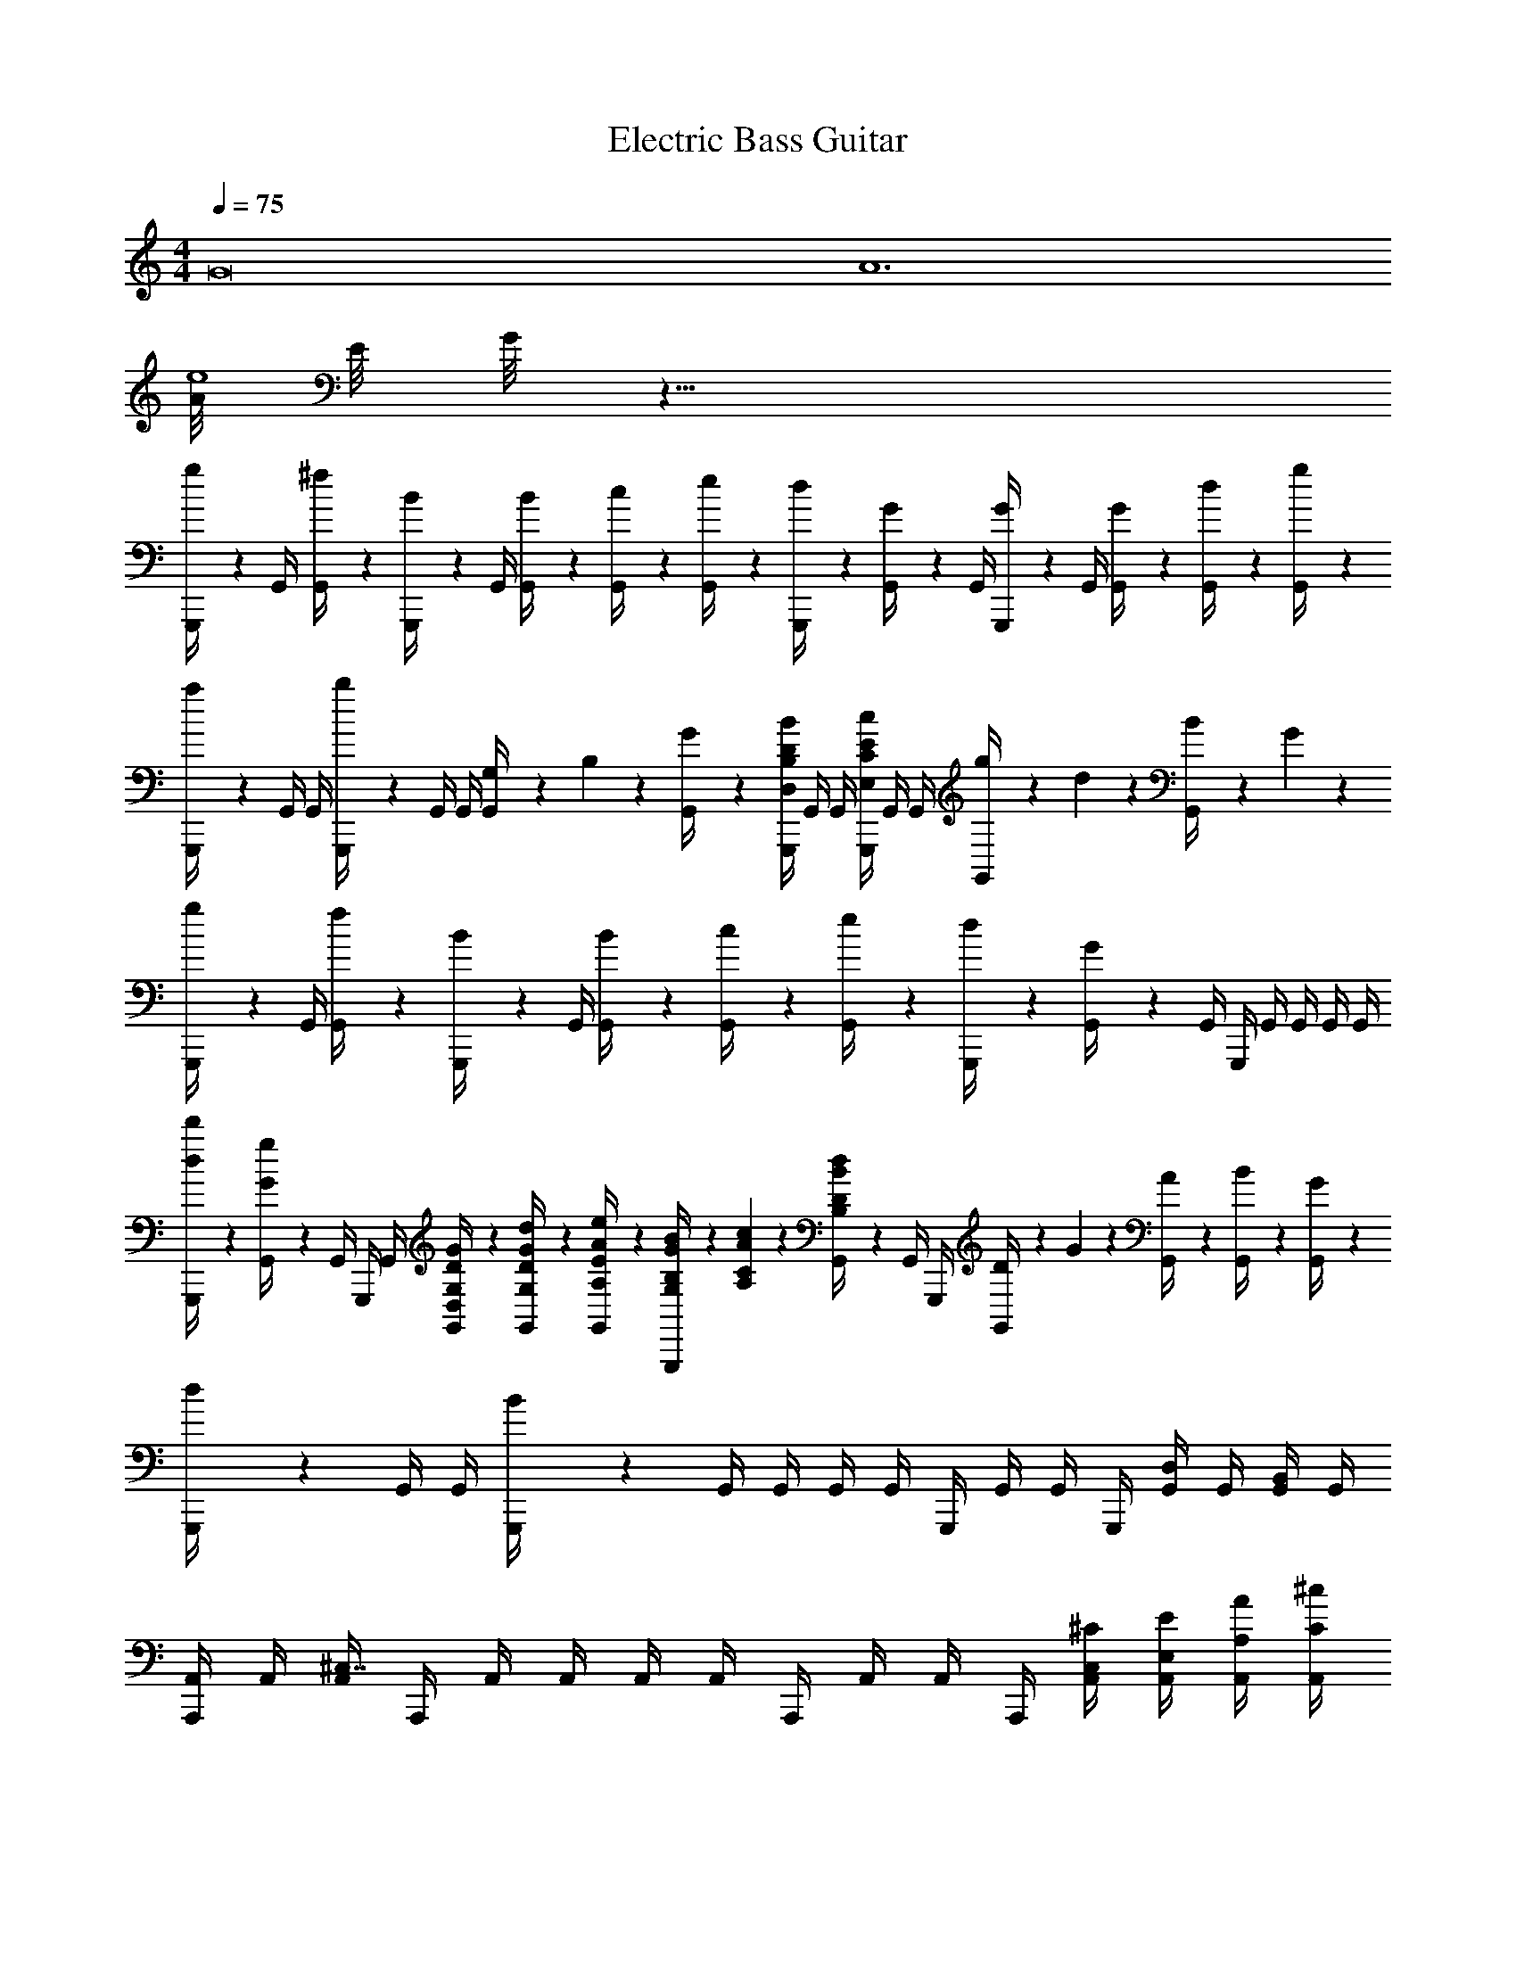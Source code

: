 X: 1
T: Electric Bass Guitar
L: 1/4
M: 4/4
Q: 1/4=75
Z: ABC Generated by Starbound Composer v0.8.6
K: C
[z2G8] [z2A6] 
[A/8e4] E/8 G/8 z29/8 
[g/6G,,,/4] z/12 G,,/4 [^f/6G,,/4] z/12 [B/6G,,,/4] z/12 G,,/4 [B/6G,,/4] z/12 [c/6G,,/4] z/12 [e/6G,,/4] z/12 [d/6G,,,/4] z/12 [G/6G,,/4] z/12 G,,/4 [G/6G,,,/4] z/12 G,,/4 [G/6G,,/4] z/12 [d/6G,,/4] z/12 [g/6G,,/4] z/12 
[a/6G,,,/4] z/12 G,,/4 G,,/4 [b/6G,,,/4] z/12 G,,/4 G,,/4 [G,/12G,,/4] z/24 B,/12 z/24 [G/12G,,/4] z/6 [G,,,/4D,/4B,/4D/4B/4] G,,/4 G,,/4 [G,,,/4E,/4C/4E/4c/4] G,,/4 G,,/4 [g/12G,,/4] z/24 d/12 z/24 [B/12G,,/4] z/24 G/12 z/24 
[g/6G,,,/4] z/12 G,,/4 [f/6G,,/4] z/12 [B/6G,,,/4] z/12 G,,/4 [B/6G,,/4] z/12 [c/6G,,/4] z/12 [e/6G,,/4] z/12 [d/6G,,,/4] z/12 [G/6G,,/4] z/12 G,,/4 G,,,/4 G,,/4 G,,/4 G,,/4 G,,/4 
[d/6d'/6G,,,/4] z/12 [G/6g/6G,,/4] z/12 G,,/4 G,,,/4 G,,/4 [D,/6G,/6D/6G/6G,,/4] z/12 [G,/6D/6G/6d/6G,,/4] z/12 [A,/6E/6A/6e/6G,,/4] z/12 [G,/12B,/12G/12B/12G,,,/4] z/24 [A,/12C/12A/12c/12] z/24 [B,/6D/6B/6d/6G,,/4] z/12 G,,/4 G,,,/4 [D/12G,,/4] z/24 G/12 z/24 [A/12G,,/4] z/6 [B/12G,,/4] z/6 [G/12G,,/4] z/6 
[d/6G,,,/4] z/12 G,,/4 G,,/4 [B/6G,,,/4] z/12 G,,/4 G,,/4 G,,/4 G,,/4 G,,,/4 G,,/4 G,,/4 G,,,/4 [G,,/4D,/] G,,/4 [G,,/4B,,/] G,,/4 
[A,,,/4A,,/] A,,/4 [A,,/4^C,7/4] A,,,/4 A,,/4 A,,/4 A,,/4 A,,/4 A,,,/4 A,,/4 A,,/4 A,,,/4 [A,,/4C,/4^C/4] [A,,/4E,/4E/4] [A,,/4A,/4A/4] [A,,/4C/4^c/4] 
[G,,,/4B,4B,4D4B4] G,,/4 G,,/4 G,,,/4 G,,/4 G,,/4 G,,/4 G,,/4 G,,,/4 G,,/4 G,,/4 G,,,/4 G,,/4 G,,/4 [g/12G,,/4] z/24 d/12 z/24 [B/12G,,/4] z/24 G/12 z/24 
[g/6G,,,/4] z/12 G,,/4 [f/6G,,/4] z/12 [B/6G,,,/4] z/12 G,,/4 [B/6G,,/4] z/12 [=c/6G,,/4] z/12 [e/6G,,/4] z/12 [d/6G,,,/4] z/12 [G/6G,,/4] z/12 G,,/4 [G/6G,,,/4] z/12 G,,/4 G,,/4 G,,/4 G,,/4 
G,,,/4 G,,/4 G,,/4 G,,,/4 G,,/4 G,,/4 G,,/4 G,,/4 G,,,/4 G,,/4 G,,/4 G,,,/4 G,,/4 G,,/4 [G/12G,,/4] z/24 g/12 z/24 [b/12G,,/4] z/6 
[a/12A,,,/4] z/6 A,,/4 A,,/4 A,,,/4 A,,/4 A,,/4 [A/8A,,/4] a/8 [A,,/4d'/4] [A,,,/4^c'3/4] A,,/4 A,,/4 [A,,,/4a/4] [A,,/4e] A,,/4 A,,/4 A,,/4 
[G,,,/4d/] G,,/4 [G,,/4g5/] G,,,/4 G,,/4 G,,/4 G,,/4 G,,/4 G,,,/4 G,,/4 G,,/4 G,,,/4 [g'/12G,,/4] z/24 d'/12 z/24 [g/12G,,/4] z/24 d/12 z/24 G,,/4 G,,/4 
[G,,,/4G,,5/] G,,/4 [G/12G,,/4] z/24 d/12 z/24 [g/12G,,,/4] z/24 d'/12 z/24 [g'/12G,,/4] z/6 G,,/4 G,,/4 G,,/4 G,,,/4 [G,,/4G,,/4] [G,,/4D,/4D,] [G,,,/4D/4] [G,,/4=C/4] [G,,/4D,/4] [^D,,,/4G,/4^D,3] [^D,,/4=D,/4] 
D,,/4 D,,,/4 D,,/4 D,,/4 D,,/4 D,,/4 D,,,/4 D,,/4 D,,/4 D,,,/4 [D,,/4G,/4_B,,] [D,,/4B,,/4] [D,,/4^D,/4] [D,,/4G,/4] [F,,,/4A,/4F,3] [F,,/4F,/4] 
[F,,/4=C,/4] [F,,,/4C/4] F,,/4 F,,/4 F,,/4 F,,/4 F,,,/4 F,,/4 F,,/4 F,,,/4 [F,,/4C,] F,,/4 F,,/4 F,,/4 [F,,,/4F,,3] F,,/4 
F,,/4 F,,,/4 F,,/4 F,,/4 F,,/4 F,,/4 F,,,/4 F,,/4 F,,/4 F,,,/4 [F,,/4A,,] F,,/4 F,,/4 F,,/4 [G,,,/4G,,8G14] G,,/4 
G,,/4 G,,,/4 G,,/4 [G,,/4B,/4D/4] [G,,/4A,/4^C/4] [G,,/4B,/4D/4] G,,,/4 G,,/4 G,,/4 G,,,/4 [G,,/4=B,,5G,5B,5] G,,/4 G,,/4 G,,/4 G,,,/4 [G,,/4B,/4D/4] 
[G,,/4A,/4C/4] [G,,,/4B,/4D/4] G,,/4 [G,,/4C/4E/4] G,,/4 G,,/4 G,,,/4 G,,/4 G,,/4 G,,,/4 [G,,/4G,/4] [G,,/4D/4] [G,,/4G/4] G,,/4 [d/4A6d6] z31/4 
[z2G8] [z2A6] 
[A/8e4] E/8 G/8 z29/8 
[g/6G,,,/4] z/12 G,,/4 [f/6G,,/4] z/12 [B/6G,,,/4] z/12 G,,/4 [B/6G,,/4] z/12 [c/6G,,/4] z/12 [e/6G,,/4] z/12 [d/6G,,,/4] z/12 [G/6G,,/4] z/12 G,,/4 [G/6G,,,/4] z/12 G,,/4 [G/6G,,/4] z/12 [d/6G,,/4] z/12 [g/6G,,/4] z/12 
[a/6G,,,/4] z/12 G,,/4 G,,/4 [b/6G,,,/4] z/12 G,,/4 G,,/4 [G,/12G,,/4] z/24 B,/12 z/24 [G/12G,,/4] z/6 [G,,,/4=D,/4B,/4D/4B/4] G,,/4 G,,/4 [G,,,/4E,/4=C/4E/4c/4] G,,/4 G,,/4 [g/12G,,/4] z/24 d/12 z/24 [B/12G,,/4] z/24 G/12 z/24 
[g/6G,,,/4] z/12 G,,/4 [f/6G,,/4] z/12 [B/6G,,,/4] z/12 G,,/4 [B/6G,,/4] z/12 [c/6G,,/4] z/12 [e/6G,,/4] z/12 [d/6G,,,/4] z/12 [G/6G,,/4] z/12 G,,/4 G,,,/4 G,,/4 G,,/4 G,,/4 G,,/4 
[d/6d'/6G,,,/4] z/12 [G/6g/6G,,/4] z/12 G,,/4 G,,,/4 G,,/4 [D,/6G,/6D/6G/6G,,/4] z/12 [G,/6D/6G/6d/6G,,/4] z/12 [A,/6E/6A/6e/6G,,/4] z/12 [G,/12B,/12G/12B/12G,,,/4] z/24 [A,/12C/12A/12c/12] z/24 [B,/6D/6B/6d/6G,,/4] z/12 G,,/4 G,,,/4 [D/12G,,/4] z/24 G/12 z/24 [A/12G,,/4] z/6 [B/12G,,/4] z/6 [G/12G,,/4] z/6 
[d/6G,,,/4] z/12 G,,/4 G,,/4 [B/6G,,,/4] z/12 G,,/4 G,,/4 G,,/4 G,,/4 G,,,/4 G,,/4 G,,/4 G,,,/4 [G,,/4D,/] G,,/4 [G,,/4B,,/] G,,/4 
[A,,,/4A,,/] A,,/4 [A,,/4^C,7/4] A,,,/4 A,,/4 A,,/4 A,,/4 A,,/4 A,,,/4 A,,/4 A,,/4 A,,,/4 [A,,/4C,/4^C/4] [A,,/4E,/4E/4] [A,,/4A,/4A/4] [A,,/4C/4^c/4] 
[G,,,/4B,4B,4D4B4] G,,/4 G,,/4 G,,,/4 G,,/4 G,,/4 G,,/4 G,,/4 G,,,/4 G,,/4 G,,/4 G,,,/4 G,,/4 G,,/4 [g/12G,,/4] z/24 d/12 z/24 [B/12G,,/4] z/24 G/12 z/24 
[g/6G,,,/4] z/12 G,,/4 [f/6G,,/4] z/12 [B/6G,,,/4] z/12 G,,/4 [B/6G,,/4] z/12 [=c/6G,,/4] z/12 [e/6G,,/4] z/12 [d/6G,,,/4] z/12 [G/6G,,/4] z/12 G,,/4 [G/6G,,,/4] z/12 G,,/4 G,,/4 G,,/4 G,,/4 
G,,,/4 G,,/4 G,,/4 G,,,/4 G,,/4 G,,/4 G,,/4 G,,/4 G,,,/4 G,,/4 G,,/4 G,,,/4 G,,/4 G,,/4 [G/12G,,/4] z/24 g/12 z/24 [b/12G,,/4] z/6 
[a/12A,,,/4] z/6 A,,/4 A,,/4 A,,,/4 A,,/4 A,,/4 [A/8A,,/4] a/8 [A,,/4d'/4] [A,,,/4c'3/4] A,,/4 A,,/4 [A,,,/4a/4] [A,,/4e] A,,/4 A,,/4 A,,/4 
[G,,,/4d/] G,,/4 [G,,/4g5/] G,,,/4 G,,/4 G,,/4 G,,/4 G,,/4 G,,,/4 G,,/4 G,,/4 G,,,/4 [g'/12G,,/4] z/24 d'/12 z/24 [g/12G,,/4] z/24 d/12 z/24 G,,/4 G,,/4 
[G,,,/4G,,5/] G,,/4 [G/12G,,/4] z/24 d/12 z/24 [g/12G,,,/4] z/24 d'/12 z/24 [g'/12G,,/4] z/6 G,,/4 G,,/4 G,,/4 G,,,/4 [G,,/4G,,/4] [G,,/4D,/4D,] [G,,,/4D/4] [G,,/4=C/4] [G,,/4D,/4] [D,,,/4G,/4^D,3] [D,,/4=D,/4] 
D,,/4 D,,,/4 D,,/4 D,,/4 D,,/4 D,,/4 D,,,/4 D,,/4 D,,/4 D,,,/4 [D,,/4G,/4_B,,] [D,,/4B,,/4] [D,,/4^D,/4] [D,,/4G,/4] [F,,,/4A,/4F,3] [F,,/4F,/4] 
[F,,/4=C,/4] [F,,,/4C/4] F,,/4 F,,/4 F,,/4 F,,/4 F,,,/4 F,,/4 F,,/4 F,,,/4 [F,,/4C,] F,,/4 F,,/4 F,,/4 [F,,,/4F,,3] F,,/4 
F,,/4 F,,,/4 F,,/4 F,,/4 F,,/4 F,,/4 F,,,/4 F,,/4 F,,/4 F,,,/4 [F,,/4A,,] F,,/4 F,,/4 F,,/4 [G,,,/4G,,8G14] G,,/4 
G,,/4 G,,,/4 G,,/4 [G,,/4B,/4D/4] [G,,/4A,/4^C/4] [G,,/4B,/4D/4] G,,,/4 G,,/4 G,,/4 G,,,/4 [G,,/4=B,,5G,5B,5] G,,/4 G,,/4 G,,/4 G,,,/4 [G,,/4B,/4D/4] 
[G,,/4A,/4C/4] [G,,,/4B,/4D/4] G,,/4 [G,,/4C/4E/4] G,,/4 G,,/4 G,,,/4 G,,/4 G,,/4 G,,,/4 [G,,/4G,/4] [G,,/4D/4] [G,,/4G/4] G,,/4 [d/4A6d6] z31/4 
[z2G8] [z2A6] 
[A/8e4] E/8 G/8 z29/8 
[g/6G,,,/4] z/12 G,,/4 [f/6G,,/4] z/12 [B/6G,,,/4] z/12 G,,/4 [B/6G,,/4] z/12 [c/6G,,/4] z/12 [e/6G,,/4] z/12 [d/6G,,,/4] z/12 [G/6G,,/4] z/12 G,,/4 [G/6G,,,/4] z/12 G,,/4 [G/6G,,/4] z/12 [d/6G,,/4] z/12 [g/6G,,/4] z/12 
[a/6G,,,/4] z/12 G,,/4 G,,/4 [b/6G,,,/4] z/12 G,,/4 G,,/4 [G,/12G,,/4] z/24 B,/12 z/24 [G/12G,,/4] z/6 [G,,,/4=D,/4B,/4D/4B/4] G,,/4 G,,/4 [G,,,/4E,/4=C/4E/4c/4] G,,/4 G,,/4 [g/12G,,/4] z/24 d/12 z/24 [B/12G,,/4] z/24 G/12 z/24 
[g/6G,,,/4] z/12 G,,/4 [f/6G,,/4] z/12 [B/6G,,,/4] z/12 G,,/4 [B/6G,,/4] z/12 [c/6G,,/4] z/12 [e/6G,,/4] z/12 [d/6G,,,/4] z/12 [G/6G,,/4] z/12 G,,/4 G,,,/4 G,,/4 G,,/4 G,,/4 G,,/4 
[d/6d'/6G,,,/4] z/12 [G/6g/6G,,/4] z/12 G,,/4 G,,,/4 G,,/4 [D,/6G,/6D/6G/6G,,/4] z/12 [G,/6D/6G/6d/6G,,/4] z/12 [A,/6E/6A/6e/6G,,/4] z/12 [G,/12B,/12G/12B/12G,,,/4] z/24 [A,/12C/12A/12c/12] z/24 [B,/6D/6B/6d/6G,,/4] z/12 G,,/4 G,,,/4 [D/12G,,/4] z/24 G/12 z/24 [A/12G,,/4] z/6 [B/12G,,/4] z/6 [G/12G,,/4] z/6 
[d/6G,,,/4] z/12 G,,/4 G,,/4 [B/6G,,,/4] z/12 G,,/4 G,,/4 G,,/4 G,,/4 G,,,/4 G,,/4 G,,/4 G,,,/4 [G,,/4D,/] G,,/4 [G,,/4B,,/] G,,/4 
[A,,,/4A,,/] A,,/4 [A,,/4^C,7/4] A,,,/4 A,,/4 A,,/4 A,,/4 A,,/4 A,,,/4 A,,/4 A,,/4 A,,,/4 [A,,/4C,/4^C/4] [A,,/4E,/4E/4] [A,,/4A,/4A/4] [A,,/4C/4^c/4] 
[G,,,/4B,4B,4D4B4] G,,/4 G,,/4 G,,,/4 G,,/4 G,,/4 G,,/4 G,,/4 G,,,/4 G,,/4 G,,/4 G,,,/4 G,,/4 G,,/4 [g/12G,,/4] z/24 d/12 z/24 [B/12G,,/4] z/24 G/12 z/24 
[g/6G,,,/4] z/12 G,,/4 [f/6G,,/4] z/12 [B/6G,,,/4] z/12 G,,/4 [B/6G,,/4] z/12 [=c/6G,,/4] z/12 [e/6G,,/4] z/12 [d/6G,,,/4] z/12 [G/6G,,/4] z/12 G,,/4 [G/6G,,,/4] z/12 G,,/4 G,,/4 G,,/4 G,,/4 
G,,,/4 G,,/4 G,,/4 G,,,/4 G,,/4 G,,/4 G,,/4 G,,/4 G,,,/4 G,,/4 G,,/4 G,,,/4 G,,/4 G,,/4 [G/12G,,/4] z/24 g/12 z/24 [b/12G,,/4] z/6 
[a/12A,,,/4] z/6 A,,/4 A,,/4 A,,,/4 A,,/4 A,,/4 [A/8A,,/4] a/8 [A,,/4d'/4] [A,,,/4c'3/4] A,,/4 A,,/4 [A,,,/4a/4] [A,,/4e] A,,/4 A,,/4 A,,/4 
[G,,,/4d/] G,,/4 [G,,/4g5/] G,,,/4 G,,/4 G,,/4 G,,/4 G,,/4 G,,,/4 G,,/4 G,,/4 G,,,/4 [g'/12G,,/4] z/24 d'/12 z/24 [g/12G,,/4] z/24 d/12 z/24 G,,/4 G,,/4 
[G,,,/4G,,5/] G,,/4 [G/12G,,/4] z/24 d/12 z/24 [g/12G,,,/4] z/24 d'/12 z/24 [g'/12G,,/4] z/6 G,,/4 G,,/4 G,,/4 G,,,/4 [G,,/4G,,/4] [G,,/4D,/4D,] [G,,,/4D/4] [G,,/4=C/4] [G,,/4D,/4] [D,,,/4G,/4^D,3] [D,,/4=D,/4] 
D,,/4 D,,,/4 D,,/4 D,,/4 D,,/4 D,,/4 D,,,/4 D,,/4 D,,/4 D,,,/4 [D,,/4G,/4_B,,] [D,,/4B,,/4] [D,,/4^D,/4] [D,,/4G,/4] [F,,,/4A,/4F,3] [F,,/4F,/4] 
[F,,/4=C,/4] [F,,,/4C/4] F,,/4 F,,/4 F,,/4 F,,/4 F,,,/4 F,,/4 F,,/4 F,,,/4 [F,,/4C,] F,,/4 F,,/4 F,,/4 [F,,,/4F,,3] F,,/4 
F,,/4 F,,,/4 F,,/4 F,,/4 F,,/4 F,,/4 F,,,/4 F,,/4 F,,/4 F,,,/4 [F,,/4A,,] F,,/4 F,,/4 F,,/4 [G,,,/4G,,8G14] G,,/4 
G,,/4 G,,,/4 G,,/4 [G,,/4B,/4D/4] [G,,/4A,/4^C/4] [G,,/4B,/4D/4] G,,,/4 G,,/4 G,,/4 G,,,/4 [G,,/4=B,,5G,5B,5] G,,/4 G,,/4 G,,/4 G,,,/4 [G,,/4B,/4D/4] 
[G,,/4A,/4C/4] [G,,,/4B,/4D/4] G,,/4 [G,,/4C/4E/4] G,,/4 G,,/4 G,,,/4 G,,/4 G,,/4 G,,,/4 [G,,/4G,/4] [G,,/4D/4] [G,,/4G/4] G,,/4 [d/4A6d6] 
